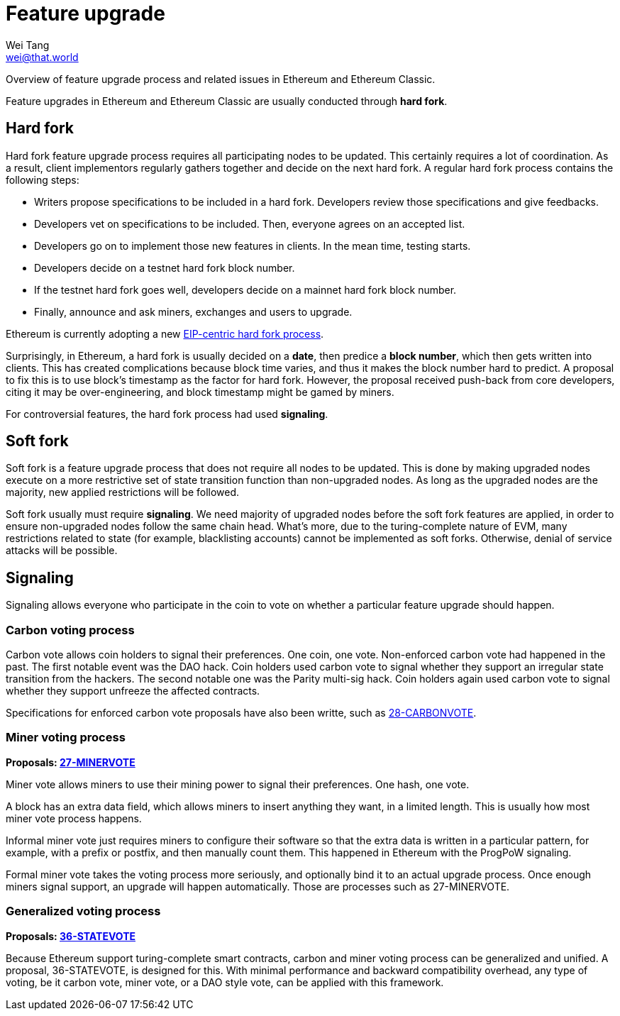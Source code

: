 = Feature upgrade
Wei Tang <wei@that.world>
:license: Apache-2.0

[meta="description"]
Overview of feature upgrade process and related issues in Ethereum and
Ethereum Classic.

Feature upgrades in Ethereum and Ethereum Classic are usually
conducted through *hard fork*.

== Hard fork

Hard fork feature upgrade process requires all participating nodes to
be updated. This certainly requires a lot of coordination. As a
result, client implementors regularly gathers together and decide on
the next hard fork. A regular hard fork process contains the following
steps:

* Writers propose specifications to be included in a hard
  fork. Developers review those specifications and give feedbacks.
* Developers vet on specifications to be included. Then, everyone
  agrees on an accepted list.
* Developers go on to implement those new features in clients. In the
  mean time, testing starts.
* Developers decide on a testnet hard fork block number.
* If the testnet hard fork goes well, developers decide on a mainnet
  hard fork block number.
* Finally, announce and ask miners, exchanges and users to upgrade.

Ethereum is currently adopting a new
link:https://ethereum-magicians.org/t/eip-centric-forking/3536[EIP-centric
hard fork process].

Surprisingly, in Ethereum, a hard fork is usually decided on a *date*,
then predice a *block number*, which then gets written into
clients. This has created complications because block time varies, and
thus it makes the block number hard to predict. A proposal to fix this
is to use block's timestamp as the factor for hard fork. However, the
proposal received push-back from core developers, citing it may be
over-engineering, and block timestamp might be gamed by miners.

For controversial features, the hard fork process had used
*signaling*.

== Soft fork

Soft fork is a feature upgrade process that does not require all nodes
to be updated. This is done by making upgraded nodes execute on a more
restrictive set of state transition function than non-upgraded
nodes. As long as the upgraded nodes are the majority, new applied
restrictions will be followed.

Soft fork usually must require *signaling*. We need majority of
upgraded nodes before the soft fork features are applied, in order to
ensure non-upgraded nodes follow the same chain head. What's more, due
to the turing-complete nature of EVM, many restrictions related to
state (for example, blacklisting accounts) cannot be implemented as
soft forks. Otherwise, denial of service attacks will be possible.

== Signaling

Signaling allows everyone who participate in the coin to vote on
whether a particular feature upgrade should happen.

=== Carbon voting process

Carbon vote allows coin holders to signal their preferences. One coin,
one vote. Non-enforced carbon vote had happened in the past. The first
notable event was the DAO hack. Coin holders used carbon vote to
signal whether they support an irregular state transition from the
hackers. The second notable one was the Parity multi-sig hack. Coin
holders again used carbon vote to signal whether they support unfreeze
the affected contracts.

Specifications for enforced carbon vote proposals have also been
writte, such as
link:https://specs.that.world/28-carbonvote/[28-CARBONVOTE].

=== Miner voting process

*Proposals: link:https://specs.that.world/27-minervote/[27-MINERVOTE]*

Miner vote allows miners to use their mining power to signal their
preferences. One hash, one vote.

A block has an extra data field, which allows miners to insert
anything they want, in a limited length. This is usually how most
miner vote process happens. 

Informal miner vote just requires miners to configure their software
so that the extra data is written in a particular pattern, for
example, with a prefix or postfix, and then manually count them. This
happened in Ethereum with the ProgPoW signaling.

Formal miner vote takes the voting process more seriously, and
optionally bind it to an actual upgrade process. Once enough miners
signal support, an upgrade will happen automatically. Those are
processes such as 27-MINERVOTE.

=== Generalized voting process

*Proposals: link:https://specs.that.world/36-statevote/[36-STATEVOTE]*

Because Ethereum support turing-complete smart contracts, carbon and
miner voting process can be generalized and unified. A proposal,
36-STATEVOTE, is designed for this. With minimal performance and
backward compatibility overhead, any type of voting, be it carbon
vote, miner vote, or a DAO style vote, can be applied with this
framework.
